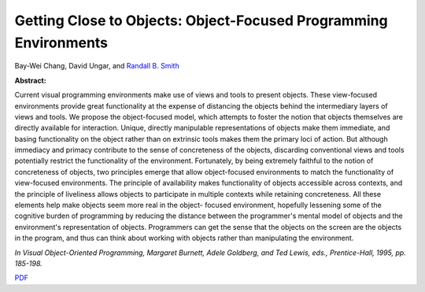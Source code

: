 Getting Close to Objects: Object-Focused Programming Environments
=================================================================

Bay-Wei Chang, David Ungar, and `Randall B. Smith <http://www.sun.com/research/people/randall.smith>`_

**Abstract:**

Current visual programming environments make use of 
views and tools to present objects. These view-focused 
environments provide great functionality at the expense of 
distancing the objects behind the intermediary layers of 
views and tools. We propose the object-focused model, 
which attempts to foster the notion that objects themselves 
are directly available for interaction. Unique, directly 
manipulable representations of objects make them 
immediate, and basing functionality on the object rather 
than on extrinsic tools makes them the primary loci of 
action. But although immediacy and primacy contribute to 
the sense of concreteness of the objects, discarding 
conventional views and tools potentially restrict the 
functionality of the environment. Fortunately, by being 
extremely faithful to the notion of concreteness of objects, 
two principles emerge that allow object-focused 
environments to match the functionality of view-focused 
environments. The principle of availability makes 
functionality of objects accessible across contexts, and the 
principle of liveliness allows objects to participate in 
multiple contexts while retaining concreteness. All these 
elements help make objects seem more real in the object-
focused environment, hopefully lessening some of the 
cognitive burden of programming by reducing the distance 
between the programmer's mental model of objects and the 
environment's representation of objects. Programmers can 
get the sense that the objects on the screen are the objects in 
the program, and thus can think about working with objects 
rather than manipulating the environment.

*In Visual Object-Oriented Programming, Margaret Burnett,
Adele Goldberg, and Ted Lewis, eds., Prentice-Hall, 1995, pp. 185-198.*

`PDF <../../_static/published/object-focus.pdf>`_

